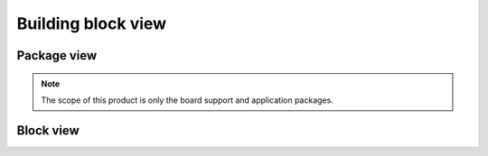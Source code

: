 ===================
Building block view
===================

Package view
------------

.. graphviz::
    digraph packages {
        node [shape=box];
        sensor-app -> bsp -> tiny20x-hal;
        sensor-app -> tiny20x-hal;
    }

.. note::
    The scope of this product is only the board support and application
    packages.

Block view
----------

.. graphviz::

    digraph boxed {
        graph [splines=ortho nodesep =.75];
        node [shape=box];
        edge [dir=both arrowtail=obox arrowhead=obox];
        { rank=same
            x1 -> x2 -> x3;
        }
        x1:s -> y1:n;
    }
